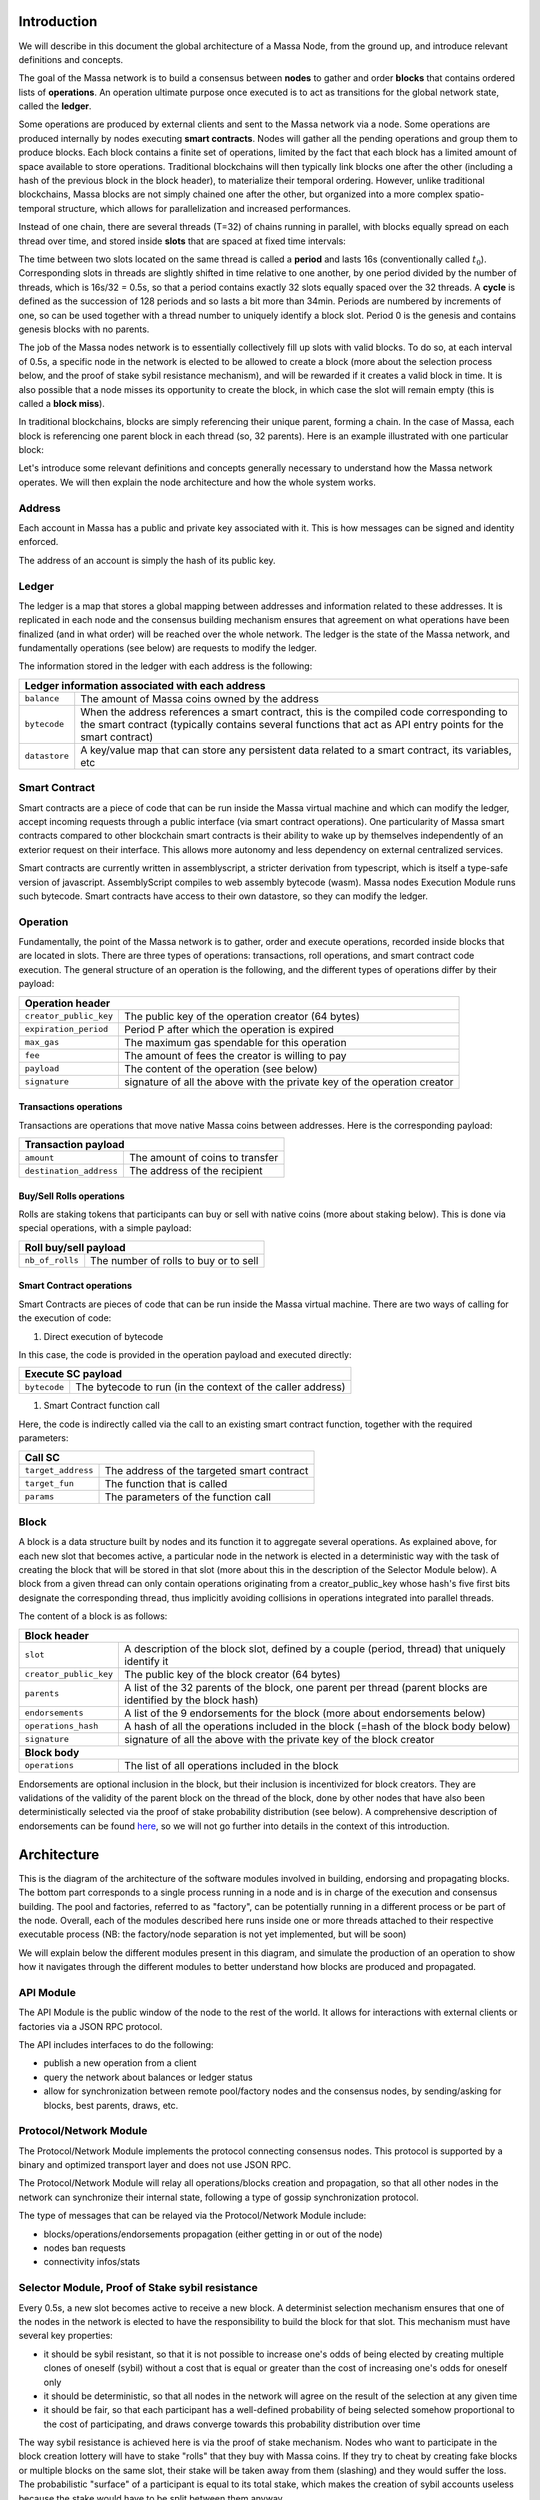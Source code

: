 Introduction
============

We will describe in this document the global architecture of a Massa Node, from the ground up, and introduce relevant definitions and concepts.

The goal of the Massa network is to build a consensus between **nodes** to gather and order **blocks** that contains ordered lists of **operations**. An operation ultimate purpose once executed is to act as transitions for the global network state, called the **ledger**.

Some operations are produced by external clients and sent to the Massa network via a node. Some operations are produced internally by nodes executing **smart contracts**. Nodes will gather all the pending operations and group them to produce blocks. Each block contains a finite set of operations, limited by the fact that each block has a limited amount of space available to store operations. Traditional blockchains will then typically link blocks one after the other (including a hash of the previous block in the block header), to materialize their temporal ordering. However, unlike traditional blockchains, Massa blocks are not simply chained one after the other, but organized into a more complex spatio-temporal structure, which allows for parallelization and increased performances. 

Instead of one chain, there are several threads (T=32) of chains running in parallel, with blocks equally spread on each thread over time, and stored inside **slots** that are spaced at fixed time intervals:

.. image:: structure.drawio.svg

The time between two slots located on the same thread is called a **period** and lasts 16s (conventionally called :math:`t_0`). Corresponding slots in threads are slightly shifted in time relative to one another, by one period divided by the number of threads, which is 16s/32 = 0.5s, so that a period contains exactly 32 slots equally spaced over the 32 threads. A **cycle** is defined as the succession of 128 periods and so lasts a bit more than 34min. Periods are numbered by increments of one, so can be used together with a thread number to uniquely identify a block slot. Period 0 is the genesis and contains genesis blocks with no parents.

The job of the Massa nodes network is to essentially collectively fill up slots with valid blocks. To do so, at each interval of 0.5s, a specific node in the network is elected to be allowed to create a block (more about the selection process below, and the proof of stake sybil resistance mechanism), and will be rewarded if it creates a valid block in time. It is also possible that a node misses its opportunity to create the block, in which case the slot will remain empty (this is called a **block miss**).

In traditional blockchains, blocks are simply referencing their unique parent, forming a chain. In the case of Massa, each block is referencing one parent block in each thread (so, 32 parents). Here is an example illustrated with one particular block:

.. image:: block_parents.drawio.svg

Let's introduce some relevant definitions and concepts generally necessary to understand how the Massa network operates. We will then explain the node architecture and how the whole system works.

Address
*******

Each account in Massa has a public and private key associated with it. This is how messages can be signed
and identity enforced. 

The address of an account is simply the hash of its public key.

Ledger
******

The ledger is a map that stores a global mapping between addresses and information related to these addresses. It is replicated in each node and the consensus building mechanism ensures that agreement on what operations have been finalized (and in what order) will be reached over the whole network. The ledger is the state of the Massa network, and fundamentally operations (see below) are requests to modify the ledger.

The information stored in the ledger with each address is the following:

===============================  =========================================================
**Ledger information associated with each address**       
------------------------------------------------------------------------------------------ 
``balance``                      The amount of Massa coins owned by the address              
``bytecode``                     When the address references a smart contract, this is the compiled code
                                 corresponding to the smart contract (typically contains several functions that act as API entry points for the smart contract)        
``datastore``                    A key/value map that can store any persistent data related to a smart 
                                 contract, its variables, etc                                     
===============================  =========================================================


Smart Contract
**************

Smart contracts are a piece of code that can be run inside the Massa virtual machine and which can modify the ledger, accept incoming requests through a public interface (via smart contract operations). One particularity of Massa smart contracts compared to other blockchain smart contracts is their ability to wake up by themselves independently of an exterior request on their interface. This allows more autonomy and less dependency on external centralized services.

Smart contracts are currently written in assemblyscript, a stricter derivation from typescript, which is itself a type-safe version of javascript. AssemblyScript compiles to web assembly bytecode (wasm). Massa nodes Execution Module runs such bytecode. Smart contracts have access to their own datastore, so they can modify the ledger. 

Operation
*********

Fundamentally, the point of the Massa network is to gather, order and execute operations, recorded inside blocks that are located in slots. There are three types of operations: transactions, roll operations, and smart contract code execution. The general structure of an operation is the following, and the different types of operations differ by their payload:

===============================  =========================================================
**Operation header**       
------------------------------------------------------------------------------------------ 
``creator_public_key``           The public key of the operation creator (64 bytes)               
``expiration_period``            Period P after which the operation is expired        
``max_gas``                      The maximum gas spendable for this operation         
``fee``                          The amount of fees the creator is willing to pay     
``payload``                      The content of the operation (see below)            
``signature``                    signature of all the above with the private key of    
                                 the operation creator                                
===============================  =========================================================

Transactions operations
^^^^^^^^^^^^^^^^^^^^^^^

Transactions are operations that move native Massa coins between addresses. Here is the corresponding payload:

===============================  =========================================================
**Transaction payload**       
------------------------------------------------------------------------------------------ 
``amount``                       The amount of coins to transfer              
``destination_address``          The address of the recipient                        
===============================  =========================================================

Buy/Sell Rolls operations
^^^^^^^^^^^^^^^^^^^^^^^^^

Rolls are staking tokens that participants can buy or sell with native coins (more about staking below). This is done via special operations, with a simple payload:

===============================  =========================================================
**Roll buy/sell payload**       
------------------------------------------------------------------------------------------ 
``nb_of_rolls``                  The number of rolls to buy or to sell              
===============================  =========================================================


Smart Contract operations
^^^^^^^^^^^^^^^^^^^^^^^^^

Smart Contracts are pieces of code that can be run inside the Massa virtual machine. There are two ways of calling for the execution of code:

1. Direct execution of bytecode

In this case, the code is provided in the operation payload and executed directly:

===============================  =========================================================
**Execute SC payload**       
------------------------------------------------------------------------------------------ 
``bytecode``                     The bytecode to run (in the context of the caller address)              
===============================  =========================================================

1. Smart Contract function call

Here, the code is indirectly called via the call to an existing smart contract function, together with the required parameters:

===============================  =========================================================
**Call SC**       
------------------------------------------------------------------------------------------ 
``target_address``               The address of the targeted smart contract
``target_fun``                   The function that is called              
``params``                       The parameters of the function call              
===============================  =========================================================

Block
*****

A block is a data structure built by nodes and its function it to aggregate several operations. As explained above, for each new slot that becomes active, a particular node in the network is elected in a deterministic way with the task of creating the block that will be stored in that slot (more about this in the description of the Selector Module below). A block from a given thread can only contain operations originating from a creator_public_key whose hash's five first bits designate the corresponding thread, thus implicitly avoiding collisions in operations integrated into parallel threads.

The content of a block is as follows:

===============================  =========================================================
**Block header**       
------------------------------------------------------------------------------------------ 
``slot``                         A description of the block slot, defined by a couple (period, thread) that 
                                 uniquely identify it
``creator_public_key``           The public key of the block creator (64 bytes)           
``parents``                      A list of the 32 parents of the block, one parent per thread (parent blocks are 
                                 identified by the block hash)        
``endorsements``                 A list of the 9 endorsements for the block (more about endorsements below)
``operations_hash``              A hash of all the operations included in the block (=hash of the block body below)
``signature``                    signature of all the above with the private key of    
                                 the block creator                               
**Block body**       
------------------------------------------------------------------------------------------ 
``operations``                   The list of all operations included in the block                         
===============================  =========================================================

Endorsements are optional inclusion in the block, but their inclusion is incentivized for block creators. They are validations of the validity of the parent block on the thread of the block, done by other nodes that have also been deterministically selected via the proof of stake probability distribution (see below). A comprehensive description of endorsements can be found `here <https://github.com/massalabs/massa/blob/main/docs/technical-doc/Endorsements.rst>`_, so we will not go further into details in the context of this introduction.

Architecture
============

This is the diagram of the architecture of the software modules involved in building, endorsing and propagating blocks. The bottom part corresponds to a single process running in a node and is in charge of the execution and consensus building. The pool and factories, referred to as "factory", can be potentially running in a different process or be part of the node. Overall, each of the modules described here runs inside one or more threads attached to their respective executable process (NB: the factory/node separation is not yet implemented, but will be soon)

.. image:: architecture.drawio.svg

We will explain below the different modules present in this diagram, and simulate the production of an operation to show how it navigates through the different modules to better understand how blocks are produced and propagated.

API Module
**********

The API Module is the public window of the node to the rest of the world. It allows for interactions with external clients or factories via a JSON RPC protocol.

The API includes interfaces to do the following:

* publish a new operation from a client
* query the network about balances or ledger status
* allow for synchronization between remote pool/factory nodes and the consensus nodes, by sending/asking for blocks, best parents, draws, etc.

Protocol/Network Module
***********************

The Protocol/Network Module implements the protocol connecting consensus nodes. This protocol is supported by a binary and optimized transport layer and does not use JSON RPC.

The Protocol/Network Module will relay all operations/blocks creation and propagation, so that all other nodes in the network can synchronize their internal state, following a type of gossip synchronization protocol.

The type of messages that can be relayed via the Protocol/Network Module include:

* blocks/operations/endorsements propagation (either getting in or out of the node)
* nodes ban requests
* connectivity infos/stats


Selector Module, Proof of Stake sybil resistance
************************************************

Every 0.5s, a new slot becomes active to receive a new block. A determinist selection mechanism ensures that one of the nodes in the network is elected to have the responsibility to build the block for that slot. This mechanism must have several key properties:

* it should be sybil resistant, so that it is not possible to increase one's odds of being elected by creating multiple clones of oneself (sybil) without a cost that is equal or greater than the cost of increasing one's odds for oneself only
* it should be deterministic, so that all nodes in the network will agree on the result of the selection at any given time
* it should be fair, so that each participant has a well-defined probability of being selected somehow proportional to the cost of participating, and draws converge towards this probability distribution over time

The way sybil resistance is achieved here is via the proof of stake mechanism. Nodes who want to participate in the block creation lottery will have to stake "rolls" that they buy with Massa coins. If they try to cheat by creating fake blocks or multiple blocks on the same slot, their stake will be taken away from them (slashing) and they would suffer the loss. The probabilistic "surface" of a participant is equal to its total stake, which makes the creation of sybil accounts useless because the stake would have to be split between them anyway.

The method used to draw an elected node for a given slot is simply a random draw from a distribution where addresses are weighted by the amount of stake (=rolls) they hold. The schema below illustrates how the seed and probability distribution are built, based on past cycles (two cycles are needed for the distribution update to ensure that the balance finalization has occurred and the amount of rolls is accurate):

.. image:: selector.drawio.svg


The Selector Module is in charge of computing the formula and replying to requests regarding what node is elected for any given slot in the present or the past. The Execution Module (see below) is in charge of feeding the Selector Module with updates regarding balances, needed to compute the draws.

Graph/Consensus Module
**********************

The Consensus Module is the heart of the machinery of the Massa Network. It is in charge of integrating proposed blocks into their respective slots and verifying the integrity of the result. We have not yet talked about the various constraints regarding block creation, and in particular how parents are to be selected. In traditional blockchains, the parent of a block is simply the previous valid block in the chain. In the context of the Massa network and the parallel chains in the 32 threads, identifying the proper parent in a given thread requires a more sophisticated strategy involving the notion of block cliques.

Block cliques
^^^^^^^^^^^^^

At any given time, the set of all the blocks that have been produced and propagated in the network constitutes a graph (more precisely a Directed Acyclic Graph or "DAG"), where each block, except the genesis blocks, has 32 parents. All the reasoning below can be in principle done on this increasingly vast set, but in practice, we will introduce a notion of "finalized" or "staled" blocks, that can be removed from the set and that will allow us to work on a smaller subset of recent blocks that are neither finalized nor staled, so "pending" blocks. This set of pending blocks is all the network needs to know in order to incrementally build up a consensus, therefore non-pending blocks will simply be forgotten (this is a striking difference with most other blockchains that store in each node the history of all past transactions). The main benefit of this block pruning is to allow for some of the algorithms below, which are in general NP-complete, to run fast enough on a smaller subgraph, and to allow for a practical implementation.

Here is a simplified example of a graph of pending blocks over two threads, with blocks 3 and 4 competing for slot C1 (for example as a result of a multistaking attack where the block producer decided to create competing blocks for the same slot). Here the letter of a slot identifies it, while the number refers to its thread number:

.. image:: unfinalized_blocks_set.drawio.svg

In this illustration we have shown only relevant parent links in blue, to make the whole diagram more readable, but in reality, each block has 32 parents, one in each of the 32 threads.

An important notion we will use in the following is that of incompatibility between blocks. Excluding some edge cases with genesis blocks, there are two sources of incompatibilities defined for blocks:

1. **thread incompatibility**: this occurs when two blocks in a given thread have the same parent in that thread.
2. **grandpa incompatibility**: this corresponds to a case with two blocks B1 and B2 in threads t1 and t2, and where the block B1 in t1 has a parent in t2 who is an ancestor of B2's parent in t2, and symmetrically B2's parent in t1 is an ancestor of B1's parent in t1.

You will find a more formal mathematical definition of these incompatibility notions in the `whitepaper <https://arxiv.org/pdf/1803.09029.pdf>`_. 

From these definitions, you can build another graph, called the incompatibility graph, which connects any two blocks that have any form of incompatibility together:

.. image:: incompatibility_graph.drawio.svg

As you can see, some blocks are isolated and therefore compatible with any other, while some are linked, because they have a form of incompatibility. We can also define symmetrically the notion of compatibility graph which is the dual of this incompatibility graph, but we will not need it for now. 

This brings us to the notion of a maximal clique which is a subset of the incompatibility graph such as none of the block members are incompatible with each other (so, no internal link withing the clique), and it is impossible to add an extra block to the set without introducing incompatibilities. In the above example, there are three maximal cliques that can be built, as illustrated below:

.. image:: cliques.drawio.svg

They represent candidates to extend the set of already finalized blocks into a coherent set of new blocks. All we need to add to be able to build a consensus rule now is to introduce a deterministic metric to rank those candidates so that nodes can independently and consistently decide on which clique is the best candidate and keep building on top of it. In particular, once the best maximal clique is identified, it becomes trivial to define the list of the parents for a new block simply by picking the oldest block from that clique in each thread.

The metric used in a traditional blockchain to rank competing chain candidates is habitually the length of the chain (also known as "Nakamoto consensus"). In the case of block cliques, we will introduce a notion of fitness for each block, and the fitness of the clique will simply be the sum of all its block's fitness. The block fitness f(b) is simply defined as 1+e, e being the number of endorsements registered in the block.

Taking the maximal clique with the highest fitness (or some hash-based deterministic selection in case of equality), the Graph/Consensus module can define what is called the **blockclique** at the current time. 


Finalized blocks, stale blocks
^^^^^^^^^^^^^^^^^^^^^^^^^^^^^^

The set of pending blocks is growing each time a new block is produced and added to the current set. As we mentioned previously, there is also a pruning mechanism in charge of reducing the size of the graph by removing blocks that are considered final, and also blocks that can be considered stale and will never finalize.

If a block is only contained inside cliques that have a fitness lower than the fitness of the blockclique (the clique with the maximal fitness), minus a constant :math:`\Delta_f^0`, then this block is considered stale. Also, any new block that includes in its parents a stale block is stale.

A block is considered final if it is part of all maximal cliques, and included in at least one clique where the total sum of the fitness of all its descendants is greater than :math:`\Delta_f^0`. 

:math:`\Delta_f^0` is defined as a constant F multiplied by 1+E (E being the total max number of endorsements in a block, currently 9), and F effectively measuring the maximum span in fully endorsed blocks of a successful blockclique, or the number of fully endorsed blocks by which an alternative clique can be shorter than the blockclique before its blocks may be discarded as stale.


Graph/Consensus Module Function
^^^^^^^^^^^^^^^^^^^^^^^^^^^^^^^

The Consensus Module (formerly known as the Graph) receives new block proposals, integrates them into the set of pending blocks, updating the blockclique with the method explained above, and verifying the legitimacy of the parenting of new blocks. It also informs other modules, like the Execution module, when blocks are finalized and the corresponding ledger modifications implied by their operations list should be made permanent.

It is also able to answer queries about the current best parents for a new block (based on the current blockclique) or the list of current maximal cliques.


Execution Module
****************

The Execution Module is in charge of effectively executing the operations contained in blocks within the current blockclique, which is provided by the Graph/Consensus Module. Operations will typically modify the ledger, either by changing the balances of accounts or by modifying the datastore of smart contracts after the execution of some code. Ledger modifications are however stored as diff vs the current finalized ledger, until the corresponding blocks are marked as finalized by the Graph/Consensus Module.

Block creators will typically need to query the Execution Module to check current balances at a given slot and verify if some operations can be run with sufficient funds or not, before being integrated into a new block. 

Being the maintainer of the ledger, the Execution Module is also queried about address information in general, via the API, for any Module that needs it.

Finally, the Execution Module will inform the Selector Module when new cycles are initiated as the finalization of blocks progresses. 

Pool Module
***********

When new pending operations reach a node, they are not immediately processed but instead are stored in a pool of pending operations, to be used by the Factory Module. Similarly, proposed endorsements coming from the Endorsement Factory are buffered inside the pool, to be integrated into new blocks by the Block Factory Module.

The origin of pending operations or endorsements inside the pool can be internal to the factory process or could come from remote nodes via the API Module. Similarly, locally produced pending endorsements are broadcasted via a gossip protocol to other pools via the API Module.

Note that operations stored in the Pool are naturally discarded after a certain time, since operations come with an expiration date in the `expiration_period` field. Still, some potential attacks can occur by trying to flood the pool with high fees operations that have no chance of being executed because the corresponding account does not have the required funds. Discussing about countermeasure for this is beyond the scope of this introduction.

Block/Endorsement Factory Module
********************************

The Block Factory Module is in charge of creating new blocks when the corresponding node address has been designated to be the block creator for a given slot. This information is provided to the Factory Module from the Selector Module via the API Module.

The Block Factory Module also needs information about the best parents (made of the latest blocks in each thread in the blockclique) from the Graph/Consensus Module. These parents will be included in the newly created block. Balance information, in order to assess the validity of pending operations, is obtained from the Execution Module, which maintains the ledger state from the point of view of the slot where the new block is supposed to be created.

The Block Factory Module picks pending operations from the Pool Module. Note that the Block Factory will regularly query the Execution Module about finalized and executed operations, and internally cleanup operations that have been handled.

Finally, the Block Factory will query the Pool Module and pick pending endorsements corresponding to the best parents that are selected for the block.

With this information, it is able to forge a new block that will then be propagated to the Graph/Consensus Module via the API Module, as well as to other nodes via gossip, to maintain a global synchronized state.

The Endorsement Factory Module works in a similar manner, requesting the Selector Module to find out when it has been designated to be an endorsement producer, then feeding new endorsements to the Pool Module and the API Module for global synchronization.

Operation lifecycle
===================

We have now all the elements and vocabulary in place to explore the lifecycle of an operation within the network, from creation to permanent execution in a finalized block.

Operations can originate from two kinds of sources:

1. Externally from a client that is forging an operation, for example: a transaction or a smart contract code execution. The client will have to know the IP address of a Massa Node (this can be either because it is a node itself and will simply use localhost, or via some maintained list of known nodes and/or some browser plugin), and will then send the operation to the API Module.
2. Internally from a node that is executing code that triggers some operation, or via a mechanism of smart contract waking up event that allows for autonomous emission of operations (this feature is unique to Massa)

When an external operation is made available in a given node, it will be broadcasted to all other nodes via the Protocol/Network Module and to factories via the API Module, so that it will eventually end up in all the Pool Modules of the network. Internal operations are handled in an implicit way and do not need to be propagated, since their existence is deterministically guaranteed in all nodes thanks to the consensus mechanism.

Let's assume we just got a code execution operation from an external client. Let's suppose the client knows a particular node, which is running its block factory on the same machine, and sends the operation to this node. These are the different steps of the operation processing that will occur, as illustrated in the schema below:

1. The operation enters the node via the API Module (the operation path is marked in blue)
2. The API Module forwards the operation to the Pool Module and broadcasts it to other nodes via the Protocol/Network Module. Other nodes hearing about it will also broadcast it (gossip protocol), and feed it to their Pool Module, unless they are pure consensus nodes without factories
3. At that stage, the operation sits in the Pool Modules of most nodes
4. The Selector Module elects a particular node to handle the block production of the next current slot
5. The elected node Block Factory finds out about its election by querying a Selector Module (via the API Module)
6. It starts building a block by picking up pending operations in the Pool Module. The original operation is eventually picked and integrated into the block. We will now follow the block around (the block path is marked in green)
7. The newly produced block is sent via the API to remote or local nodes, to reach the Graph/Consensus Module
8. The new block is processed by the Graph/Consensus Module to be included into the pending blocks DAG and potentially integrated into a new blockclique
9. The Graph/Consensus Module sends the new block to other nodes via the Protocol/Network Module, to ensure synchronization of the information in the network. The new block reaching other nodes is similarly going to be integrated into their Graph/Consensus Module
10. In general, the blockclique will be extended with the new block and so will reach the Execution Module from the Graph/Consensus Module via the notification of a new blockclique. Eventually, it will also be notified as a final block if it gets finalized
11. The Execution Module will run the blocks that are part of the updated blockclique, so the original block will eventually be executed. Within the block is the original operation that was originally sent and that will then be applied to the ledger for potential modifications. At this stage, the modifications are not permanent and simply stored in a diff compared to the finalized ledger
12. Eventually, the block will be marked as final and the ledger modification, including the operation changes, will become final in the finalized ledger.

.. image:: operation_lifecycle.drawio.svg


Conclusion
==========

There are many more details and specific mechanisms that are not described in this short introduction, but it gives a good overview of the architecture and should help to get inside the code of the Massa Node.

Topics that were not handled here include:

* operations fees (each operation provides a fee and block factories will tend to favor operations with the highest fees for inclusion in blocks first), and how they are shared between block producers and endorsers
* ledger size limitation and the cost of storage
* slashing and node banning
* execution stack within smart contracts and what permissions smart contracts have in terms of ledger read/write access, based on their address
* details about the opcodes of the Massa WASM virtual machine
* analysis of potential attacks, like multistaking (when a block producer produces several blocks in the same slot)

For further references and technical details, you can find more information in the `whitepaper <https://arxiv.org/pdf/1803.09029.pdf>`_. 